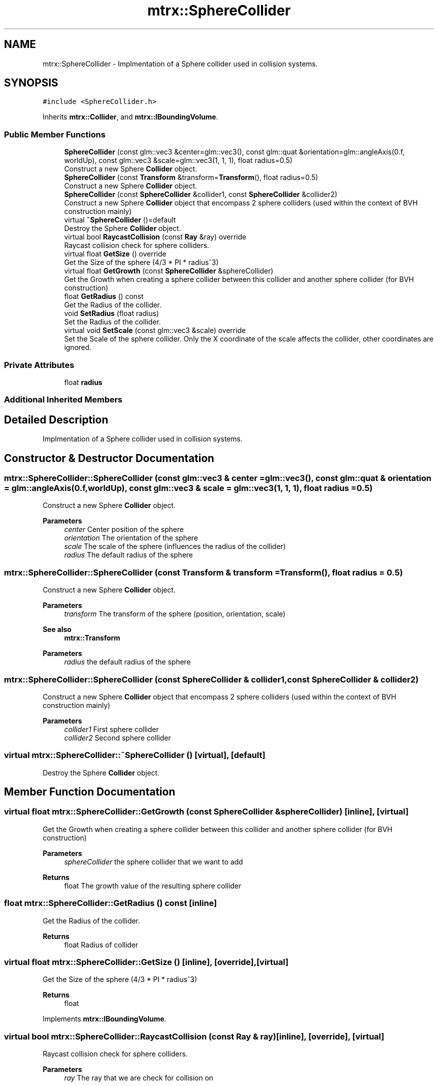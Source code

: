 .TH "mtrx::SphereCollider" 3 "Sat Dec 7 2019" "MTRX Engine" \" -*- nroff -*-
.ad l
.nh
.SH NAME
mtrx::SphereCollider \- Implmentation of a Sphere collider used in collision systems\&.  

.SH SYNOPSIS
.br
.PP
.PP
\fC#include <SphereCollider\&.h>\fP
.PP
Inherits \fBmtrx::Collider\fP, and \fBmtrx::IBoundingVolume\fP\&.
.SS "Public Member Functions"

.in +1c
.ti -1c
.RI "\fBSphereCollider\fP (const glm::vec3 &center=glm::vec3(), const glm::quat &orientation=glm::angleAxis(0\&.f, worldUp), const glm::vec3 &scale=glm::vec3(1, 1, 1), float radius=0\&.5)"
.br
.RI "Construct a new Sphere \fBCollider\fP object\&. "
.ti -1c
.RI "\fBSphereCollider\fP (const \fBTransform\fP &transform=\fBTransform\fP(), float radius=0\&.5)"
.br
.RI "Construct a new Sphere \fBCollider\fP object\&. "
.ti -1c
.RI "\fBSphereCollider\fP (const \fBSphereCollider\fP &collider1, const \fBSphereCollider\fP &collider2)"
.br
.RI "Construct a new Sphere \fBCollider\fP object that encompass 2 sphere colliders (used within the context of BVH construction mainly) "
.ti -1c
.RI "virtual \fB~SphereCollider\fP ()=default"
.br
.RI "Destroy the Sphere \fBCollider\fP object\&. "
.ti -1c
.RI "virtual bool \fBRaycastCollision\fP (const \fBRay\fP &ray) override"
.br
.RI "Raycast collision check for sphere colliders\&. "
.ti -1c
.RI "virtual float \fBGetSize\fP () override"
.br
.RI "Get the Size of the sphere (4/3 * PI * radius^3) "
.ti -1c
.RI "virtual float \fBGetGrowth\fP (const \fBSphereCollider\fP &sphereCollider)"
.br
.RI "Get the Growth when creating a sphere collider between this collider and another sphere collider (for BVH construction) "
.ti -1c
.RI "float \fBGetRadius\fP () const"
.br
.RI "Get the Radius of the collider\&. "
.ti -1c
.RI "void \fBSetRadius\fP (float radius)"
.br
.RI "Set the Radius of the collider\&. "
.ti -1c
.RI "virtual void \fBSetScale\fP (const glm::vec3 &scale) override"
.br
.RI "Set the Scale of the sphere collider\&. Only the X coordinate of the scale affects the collider, other coordinates are ignored\&. "
.in -1c
.SS "Private Attributes"

.in +1c
.ti -1c
.RI "float \fBradius\fP"
.br
.in -1c
.SS "Additional Inherited Members"
.SH "Detailed Description"
.PP 
Implmentation of a Sphere collider used in collision systems\&. 


.SH "Constructor & Destructor Documentation"
.PP 
.SS "mtrx::SphereCollider::SphereCollider (const glm::vec3 & center = \fCglm::vec3()\fP, const glm::quat & orientation = \fCglm::angleAxis(0\&.f, worldUp)\fP, const glm::vec3 & scale = \fCglm::vec3(1, 1, 1)\fP, float radius = \fC0\&.5\fP)"

.PP
Construct a new Sphere \fBCollider\fP object\&. 
.PP
\fBParameters\fP
.RS 4
\fIcenter\fP Center position of the sphere 
.br
\fIorientation\fP The orientation of the sphere 
.br
\fIscale\fP The scale of the sphere (influences the radius of the collider) 
.br
\fIradius\fP The default radius of the sphere 
.RE
.PP

.SS "mtrx::SphereCollider::SphereCollider (const \fBTransform\fP & transform = \fC\fBTransform\fP()\fP, float radius = \fC0\&.5\fP)"

.PP
Construct a new Sphere \fBCollider\fP object\&. 
.PP
\fBParameters\fP
.RS 4
\fItransform\fP The transform of the sphere (position, orientation, scale) 
.RE
.PP
\fBSee also\fP
.RS 4
\fBmtrx::Transform\fP 
.RE
.PP
\fBParameters\fP
.RS 4
\fIradius\fP the default radius of the sphere 
.RE
.PP

.SS "mtrx::SphereCollider::SphereCollider (const \fBSphereCollider\fP & collider1, const \fBSphereCollider\fP & collider2)"

.PP
Construct a new Sphere \fBCollider\fP object that encompass 2 sphere colliders (used within the context of BVH construction mainly) 
.PP
\fBParameters\fP
.RS 4
\fIcollider1\fP First sphere collider 
.br
\fIcollider2\fP Second sphere collider 
.RE
.PP

.SS "virtual mtrx::SphereCollider::~SphereCollider ()\fC [virtual]\fP, \fC [default]\fP"

.PP
Destroy the Sphere \fBCollider\fP object\&. 
.SH "Member Function Documentation"
.PP 
.SS "virtual float mtrx::SphereCollider::GetGrowth (const \fBSphereCollider\fP & sphereCollider)\fC [inline]\fP, \fC [virtual]\fP"

.PP
Get the Growth when creating a sphere collider between this collider and another sphere collider (for BVH construction) 
.PP
\fBParameters\fP
.RS 4
\fIsphereCollider\fP the sphere collider that we want to add 
.RE
.PP
\fBReturns\fP
.RS 4
float The growth value of the resulting sphere collider 
.RE
.PP

.SS "float mtrx::SphereCollider::GetRadius () const\fC [inline]\fP"

.PP
Get the Radius of the collider\&. 
.PP
\fBReturns\fP
.RS 4
float Radius of collider 
.RE
.PP

.SS "virtual float mtrx::SphereCollider::GetSize ()\fC [inline]\fP, \fC [override]\fP, \fC [virtual]\fP"

.PP
Get the Size of the sphere (4/3 * PI * radius^3) 
.PP
\fBReturns\fP
.RS 4
float 
.RE
.PP

.PP
Implements \fBmtrx::IBoundingVolume\fP\&.
.SS "virtual bool mtrx::SphereCollider::RaycastCollision (const \fBRay\fP & ray)\fC [inline]\fP, \fC [override]\fP, \fC [virtual]\fP"

.PP
Raycast collision check for sphere colliders\&. 
.PP
\fBParameters\fP
.RS 4
\fIray\fP The ray that we are check for collision on 
.RE
.PP
\fBSee also\fP
.RS 4
\fBmtrx::Ray\fP 
.RE
.PP
\fBReturns\fP
.RS 4
true The ray and the sphere collide 
.PP
false The ray and the sphere do not collide 
.RE
.PP

.PP
Implements \fBmtrx::Collider\fP\&.
.SS "void mtrx::SphereCollider::SetRadius (float radius)\fC [inline]\fP"

.PP
Set the Radius of the collider\&. 
.PP
\fBParameters\fP
.RS 4
\fIradius\fP The value we want to set the radius to 
.RE
.PP

.SS "virtual void mtrx::SphereCollider::SetScale (const glm::vec3 & scale)\fC [inline]\fP, \fC [override]\fP, \fC [virtual]\fP"

.PP
Set the Scale of the sphere collider\&. Only the X coordinate of the scale affects the collider, other coordinates are ignored\&. 
.PP
\fBParameters\fP
.RS 4
\fIscale\fP The value of the scale that we want to set the collider to 
.RE
.PP

.PP
Reimplemented from \fBmtrx::Collider\fP\&.

.SH "Author"
.PP 
Generated automatically by Doxygen for MTRX Engine from the source code\&.
